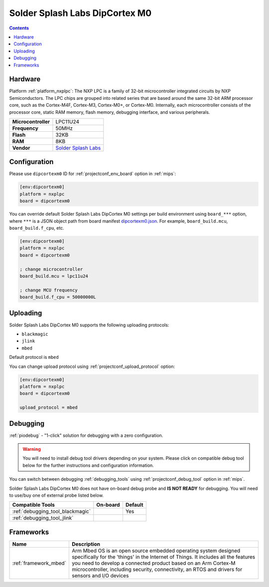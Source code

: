 
.. _board_nxplpc_dipcortexm0:

Solder Splash Labs DipCortex M0
===============================

.. contents::

Hardware
--------

Platform :ref:`platform_nxplpc`: The NXP LPC is a family of 32-bit microcontroller integrated circuits by NXP Semiconductors. The LPC chips are grouped into related series that are based around the same 32-bit ARM processor core, such as the Cortex-M4F, Cortex-M3, Cortex-M0+, or Cortex-M0. Internally, each microcontroller consists of the processor core, static RAM memory, flash memory, debugging interface, and various peripherals.

.. list-table::

  * - **Microcontroller**
    - LPC11U24
  * - **Frequency**
    - 50MHz
  * - **Flash**
    - 32KB
  * - **RAM**
    - 8KB
  * - **Vendor**
    - `Solder Splash Labs <https://developer.mbed.org/platforms/DipCortex-M0/?utm_source=platformio.org&utm_medium=docs>`__


Configuration
-------------

Please use ``dipcortexm0`` ID for :ref:`projectconf_env_board` option in :ref:`mips`:

.. code-block:: ini

  [env:dipcortexm0]
  platform = nxplpc
  board = dipcortexm0

You can override default Solder Splash Labs DipCortex M0 settings per build environment using
``board_***`` option, where ``***`` is a JSON object path from
board manifest `dipcortexm0.json <https://github.com/platformio/platform-nxplpc/blob/master/boards/dipcortexm0.json>`_. For example,
``board_build.mcu``, ``board_build.f_cpu``, etc.

.. code-block:: ini

  [env:dipcortexm0]
  platform = nxplpc
  board = dipcortexm0

  ; change microcontroller
  board_build.mcu = lpc11u24

  ; change MCU frequency
  board_build.f_cpu = 50000000L


Uploading
---------
Solder Splash Labs DipCortex M0 supports the following uploading protocols:

* ``blackmagic``
* ``jlink``
* ``mbed``

Default protocol is ``mbed``

You can change upload protocol using :ref:`projectconf_upload_protocol` option:

.. code-block:: ini

  [env:dipcortexm0]
  platform = nxplpc
  board = dipcortexm0

  upload_protocol = mbed

Debugging
---------

:ref:`piodebug` - "1-click" solution for debugging with a zero configuration.

.. warning::
    You will need to install debug tool drivers depending on your system.
    Please click on compatible debug tool below for the further
    instructions and configuration information.

You can switch between debugging :ref:`debugging_tools` using
:ref:`projectconf_debug_tool` option in :ref:`mips`.

Solder Splash Labs DipCortex M0 does not have on-board debug probe and **IS NOT READY** for debugging. You will need to use/buy one of external probe listed below.

.. list-table::
  :header-rows:  1

  * - Compatible Tools
    - On-board
    - Default
  * - :ref:`debugging_tool_blackmagic`
    -
    - Yes
  * - :ref:`debugging_tool_jlink`
    -
    -

Frameworks
----------
.. list-table::
    :header-rows:  1

    * - Name
      - Description

    * - :ref:`framework_mbed`
      - Arm Mbed OS is an open source embedded operating system designed specifically for the 'things' in the Internet of Things. It includes all the features you need to develop a connected product based on an Arm Cortex-M microcontroller, including security, connectivity, an RTOS and drivers for sensors and I/O devices
